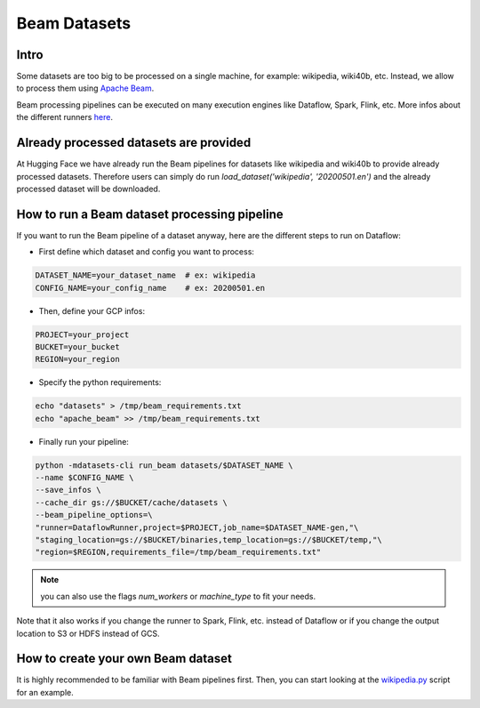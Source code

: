 Beam Datasets
================

Intro
^^^^^^^^^^^^^^^^^^^^^^^^^^^^^^^^^^^^^^^^^^^^

Some datasets are too big to be processed on a single machine, for example: wikipedia, wiki40b, etc.
Instead, we allow to process them using `Apache Beam <https://beam.apache.org/>`__.

Beam processing pipelines can be executed on many execution engines like Dataflow, Spark, Flink, etc.
More infos about the different runners `here <https://beam.apache.org/documentation/runners/capability-matrix/>`__.

Already processed datasets are provided
^^^^^^^^^^^^^^^^^^^^^^^^^^^^^^^^^^^^^^^^^^^^

At Hugging Face we have already run the Beam pipelines for datasets like wikipedia and wiki40b to provide already processed datasets. Therefore users can simply do run `load_dataset('wikipedia', '20200501.en')` and the already processed dataset will be downloaded.

How to run a Beam dataset processing pipeline
^^^^^^^^^^^^^^^^^^^^^^^^^^^^^^^^^^^^^^^^^^^^^^^^

If you want to run the Beam pipeline of a dataset anyway, here are the different steps to run on Dataflow: 

- First define which dataset and config you want to process:

.. code::

    DATASET_NAME=your_dataset_name  # ex: wikipedia
    CONFIG_NAME=your_config_name    # ex: 20200501.en

- Then, define your GCP infos:

.. code::

    PROJECT=your_project
    BUCKET=your_bucket
    REGION=your_region

- Specify the python requirements:

.. code::

    echo "datasets" > /tmp/beam_requirements.txt
    echo "apache_beam" >> /tmp/beam_requirements.txt

- Finally run your pipeline:

.. code::

    python -mdatasets-cli run_beam datasets/$DATASET_NAME \
    --name $CONFIG_NAME \
    --save_infos \
    --cache_dir gs://$BUCKET/cache/datasets \
    --beam_pipeline_options=\
    "runner=DataflowRunner,project=$PROJECT,job_name=$DATASET_NAME-gen,"\
    "staging_location=gs://$BUCKET/binaries,temp_location=gs://$BUCKET/temp,"\
    "region=$REGION,requirements_file=/tmp/beam_requirements.txt"


.. note::

    you can also use the flags `num_workers` or `machine_type` to fit your needs.

Note that it also works if you change the runner to Spark, Flink, etc. instead of Dataflow or if you change the output location to S3 or HDFS instead of GCS.

How to create your own Beam dataset
^^^^^^^^^^^^^^^^^^^^^^^^^^^^^^^^^^^^^^^^^^^^

It is highly recommended to be familiar with Beam pipelines first.
Then, you can start looking at the `wikipedia.py <https://github.com/huggingface/datasets/blob/master/datasets/wikipedia/wikipedia.py>`_ script for an example.
